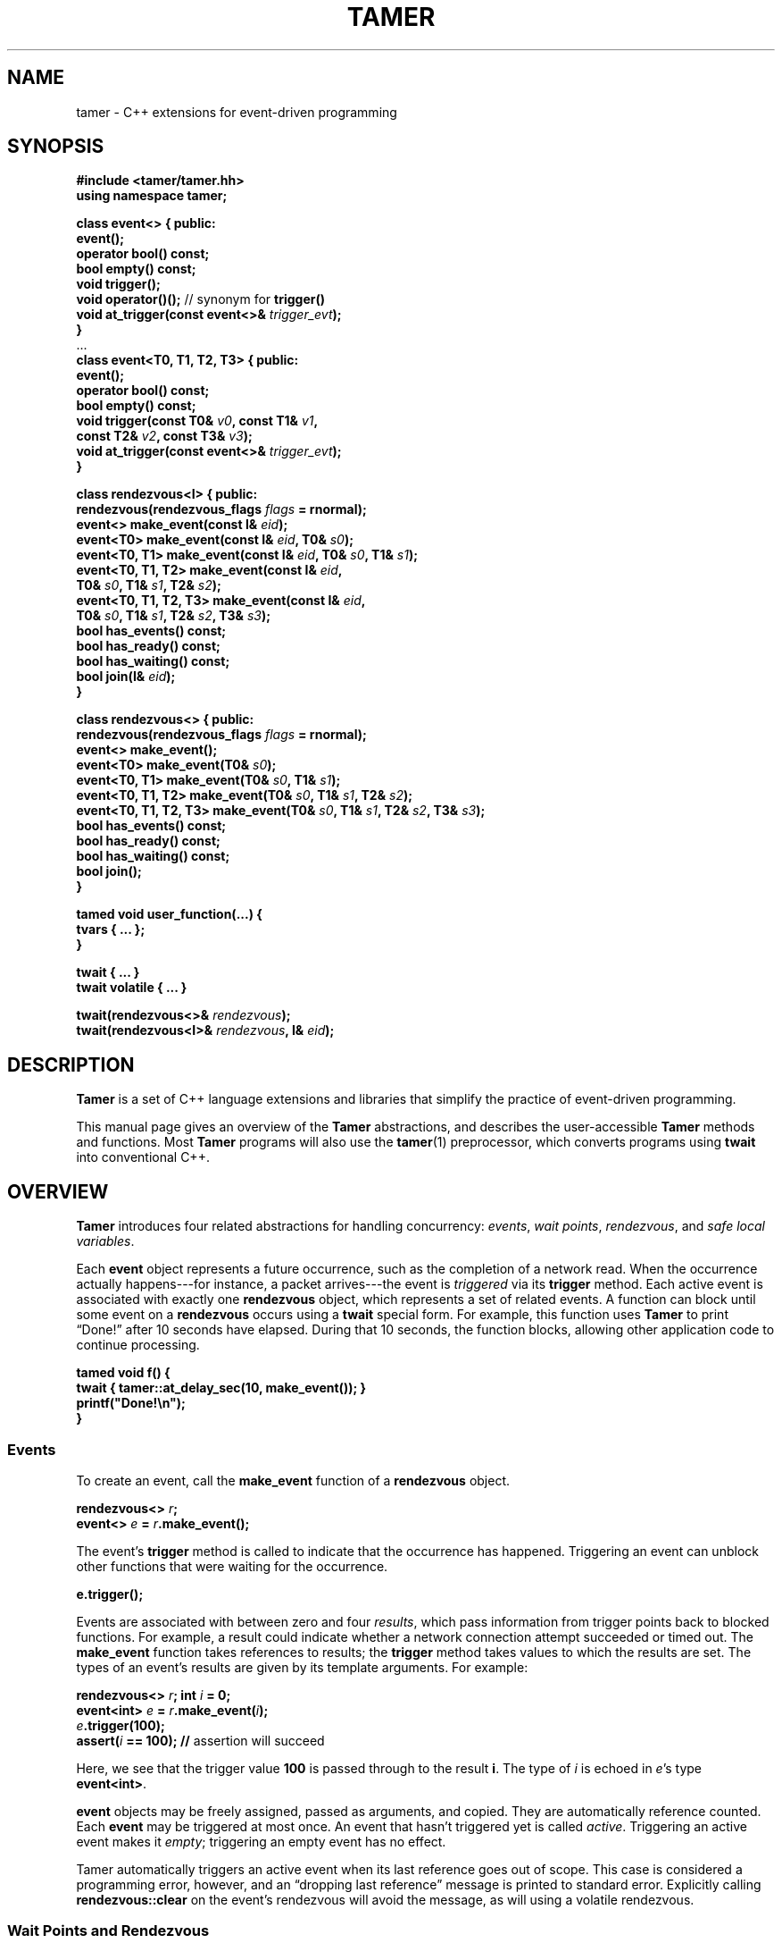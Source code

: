 .TH TAMER 3 2007-04-30 Tamer "Tamer Manual"
.ds E \-\-\-
.if t .ds E \(em
.de M
.BR "\\$1" "(\\$2)\\$3"
..
.SH NAME
tamer \- C++ extensions for event-driven programming
.SH SYNOPSIS
.nf
.B #include <tamer/tamer.hh>
.B using namespace tamer;
.sp
\fBclass event<> { public:
    event();
    operator bool() const;
    bool empty() const;
    void trigger();
    void operator()();  \fR// synonym for \fBtrigger()
    void at_trigger(const event<>& \fItrigger_evt\fB);
}
\fR...\fB
\fBclass event<T0, T1, T2, T3> { public:
    event();
    operator bool() const;
    bool empty() const;
    void trigger(const T0& \fIv0\fB, const T1& \fIv1\fB,
                 const T2& \fIv2\fB, const T3& \fIv3\fB);
    void at_trigger(const event<>& \fItrigger_evt\fB);
}
.sp
class rendezvous<I> { public:
    rendezvous(rendezvous_flags \fIflags\fB = rnormal);
    event<> make_event(const I& \fIeid\fB);
    event<T0> make_event(const I& \fIeid\fB, T0& \fIs0\fB);
    event<T0, T1> make_event(const I& \fIeid\fB, T0& \fIs0\fB, T1& \fIs1\fB);
    event<T0, T1, T2> make_event(const I& \fIeid\fB,
                                 T0& \fIs0\fB, T1& \fIs1\fB, T2& \fIs2\fB);
    event<T0, T1, T2, T3> make_event(const I& \fIeid\fB,
                                     T0& \fIs0\fB, T1& \fIs1\fB, T2& \fIs2\fB, T3& \fIs3\fB);
    bool has_events() const;
    bool has_ready() const;
    bool has_waiting() const;
    bool join(I& \fIeid\fB);
}
.sp
class rendezvous<> { public:
    rendezvous(rendezvous_flags \fIflags\fB = rnormal);
    event<> make_event();
    event<T0> make_event(T0& \fIs0\fB);
    event<T0, T1> make_event(T0& \fIs0\fB, T1& \fIs1\fB);
    event<T0, T1, T2> make_event(T0& \fIs0\fB, T1& \fIs1\fB, T2& \fIs2\fB);
    event<T0, T1, T2, T3> make_event(T0& \fIs0\fB, T1& \fIs1\fB, T2& \fIs2\fB, T3& \fIs3\fB);
    bool has_events() const;
    bool has_ready() const;
    bool has_waiting() const;
    bool join();
}
.sp
tamed void user_function(...) {
    tvars { ... };
}
.sp
twait { ... }
twait volatile { ... }
.sp
twait(rendezvous<>& \fIrendezvous\fB);
twait(rendezvous<I>& \fIrendezvous\fB, I& \fIeid\fB);
.fi
.SH DESCRIPTION
.B Tamer
is a set of C++ language extensions and libraries that simplify the
practice of event-driven programming.
.LP
This manual page gives an overview of the
.B Tamer
abstractions, and describes the user-accessible
.B Tamer
methods and functions.  Most
.B Tamer
programs will also use the
.M tamer 1
preprocessor, which converts programs using
.B twait
into conventional C++.
'
.SH OVERVIEW
.B Tamer
introduces four related abstractions for handling concurrency:
.IR events ,
.IR "wait points" ,
.IR rendezvous ", and"
.IR "safe local variables" .
.LP
Each 
.B event 
object represents a future occurrence, such as the completion of a network
read.  When the occurrence actually happens\*Efor instance, a
packet arrives\*Ethe event is 
.I triggered
via its
.B trigger
method.  Each active event is associated with exactly one
.B rendezvous
object, which represents a set of related events.  A function can block
until some event on a
.B rendezvous
occurs using a
.B twait
special form.  For example, this function uses
.B Tamer
to print \*(lqDone!\*(rq after 10 seconds have elapsed.  During that 10 seconds,
the function blocks, allowing other application code to continue
processing.
.sp
.nf
.B "  tamed void f() {"
.B "      twait { tamer::at_delay_sec(10, make_event()); }"
.B "      printf(""Done!\en"");"
.B "  }"
.fi
.SS "Events"
.LP
To create an event, call the
.BI make_event
function of a
.B rendezvous
object.
.nf
.sp
\fB  rendezvous<> \fIr\fB;
  event<> \fIe\fB = \fIr\fB.make_event();\fR
.sp
.fi
The event's
.B trigger
method is called to indicate that the occurrence has happened.
Triggering an event can unblock other functions that were waiting for
the occurrence.
.nf
.sp
\fB  e.trigger();\fR
.sp
.fi
Events are associated with between zero and four
.IR results ,
which pass information from trigger points back to blocked functions.
For example, a result could indicate whether a network connection
attempt succeeded or timed out. The
.B make_event
function takes references to results; the
.B trigger
method takes values to which the results are set. The types of an
event's results are given by its template arguments. For example:
.nf
.sp
\fB  rendezvous<> \fIr\fB;  int \fIi\fB = 0;
  event<int> \fIe\fB = \fIr\fB.make_event(\fIi\fB);
  \fIe\fB.trigger(100);
  assert(\fIi\fB == 100);               // \fRassertion will succeed
.sp
.fi
Here, we see that the trigger value
.B 100
is passed through to the result
.BR i .
The type of
.I i
is echoed in
.IR e 's
type
.BR event<int> .
.LP
.B event
objects may be freely assigned, passed as arguments, and copied. They
are automatically reference counted. Each
.B event
may be triggered at most once.  An event that hasn't triggered yet is called
.IR active .
Triggering an active event makes it
.IR empty ;
triggering an empty event has no effect.
.LP
Tamer automatically triggers an active event when its last reference goes
out of scope.  This case is considered a programming error, however, and an
\*(lqdropping last reference\*(rq message is printed to standard error.
Explicitly calling
.B rendezvous::clear
on the event's rendezvous will avoid the message, as will using a volatile
rendezvous.
'
.SS "Wait Points and Rendezvous"
.LP
The
.B wait point
language extension, written
.BR twait ,
.I blocks
the calling function until one or more events are triggered. A blocked
function returns to its caller, but does not actually complete. The
function's safe local variables and blocking point are preserved in a
closure. Later, the function can \*(lqunblock\*(rq and resume
execution. By that time, of course, the function's original caller may
have returned. Any function containing a wait point is marked with the
.B tamed
keyword, which informs the caller that the function can block.
.LP
The first, and more common, form of wait point is written
\*(lq\fBtwait\~{ \fIstatements\fB; }\fR\*(rq.
This executes
.IR statements ,
then blocks until
.I all
events created in
.I statements
have triggered.  (Within
.IR statements ,
.B make_event
is redefined to a macro that automatically supplies a
.B rendezvous
argument.)
For example, code like \*(lq\fBtwait { tamer::at_delay_sec(\fR10\fB, make_event()); }\fR\*(rq
should be read as \*(lqexecute \fBtamer::at_delay_sec(\fR10\fB, make_event())\fR,
then block until the created event has triggered\*(rq\*Eor,
since
.B tamer::at_delay_sec
triggers its event argument after the given number of seconds has passed, simply as \*(lqblock for 10 seconds\*(rq.
.LP
The second form of wait point explicitly names a
.B rendezvous
object. A wait point
.B twait(\fIr\fB)
unblocks when
.I any
of
.B rendezvous<>
.IR r 's
events occurs.  Unblocking consumes the event and restarts the blocked
function.
.\" The first form of wait point is actually syntactic sugar for
.\" the second: code like \*(lq\fBtwait\~{ \fIstatements\fB; }\fR\*(rq
.\" expands into something like
.\" .nf
.\" .sp
.\" \fB  rendezvous<> \fI__r\fB;
.\"   \fIstatements\fB;      // \fRwhere \fBmake_event\fR calls create events on \fI__r\fB
.\"   while (\fI__r\fB.has_events())
.\"       twait(\fI__r\fB);\fR
.\" .sp
.\" .fi
The 
.B twait()
form can also return information about
.I which
event occurred.  A rendezvous of type
.BR rendezvous<I>
associates an
.I event ID
of type
.BR I
with each event.  The
.B make_event
function specifies the event ID as well as results.  A 
.B twait(\fIr\fB, \fIeid\fB)
statement sets the variable
.I eid
to the ID of the unblocking event.  The type of
.I eid
must match the type of the
.BR rendezvous .
.LP
.B rendezvous
objects have private copy constructors and assignment operators, preventing
them from being copied.
.LP
A
.B tamed
function's caller resumes when the called function
.IR "either returns or blocks" .
A
.B tamed
function will often accept an
.B event
argument, which it triggers when it completes its processing.
This lets the caller block until the function completes.
Here is a
.B tamed
function that blocks, then returns an integer:
.nf
.sp
  \fBtamed void blockf(event<int> \fIdone\fB) {
      \&\fR... block ...\fB
      done.trigger(\fR200\fB);
  }\fR
.sp
.fi
A caller will most likely use
.B twait
to wait for
.B blockf
to return, and so become
.B tamed
itself.
Waiting for events thus trickles up the call stack until a caller
doesn't care whether its callee returns or blocks.
.LP
When an event
.I e
is triggered, 
.B Tamer
enqueues a
.I trigger notification
for 
.IR e 's
event ID on
.IR e 's
rendezvous
.IR r .
This step also unblocks any function blocked on
.BR twait(\fIr\fB) .
Conversely,
.B twait(\fIr\fB)
checks for any queued trigger notifications
.IR r .
If one exists, it is dequeued and returned.  Otherwise, the function blocks
at that wait point; it will unblock and recheck the rendezvous once someone
triggers a corresponding event.  The top-level event loop cycles through
unblocked functions, calling them in some order.
.LP
.I Volatile
rendezvous do not generate \*(lqdropping last reference to active event\*(rq messages.
Create a volatile rendezvous either by passing
.B tamer::rvolatile
to the rendezvous constructor, or with a \*(lq\fBtwait volatile {}\fR\*(rq
block.
.LP
Multiple functions cannot simultaneously block on the same rendezvous.
.SS "Safe Local Variables"
.LP
Finally, 
.B safe local variables
are variables whose values are preserved across wait points.  The
programmer marks local variables as safe by enclosing them in a
.B tvars{}
block, which preserves their values in a heap-allocated closure.  Function
parameters are always safe.  Unsafe local variables have indeterminate
values after a wait point.  The C++ compiler will often give you an
uninitialized-variable warning when a variable needs to be made safe.
'
.SH EVENT CLASS
The
.B event
template class represents future occurrences.  The template takes zero to
four type arguments, which represent the types of the
.BR event 's
results.  In the following,
.Br T0-T3 " or " Ts
are the template arguments of the
.B event
type.  These type arguments must be copy-constructible and
assignable.
.sp
.nf
.B event<Ts>::event()
.fi
.RS 5
Creates an empty event.  Trigger attempts on the event are ignored;
.B \fIe\fB.empty()
returns true.
.RE
.sp
.nf
.B event<Ts>::event(const event<Ts>& \fIe\fR)
.B event<Ts>& event<Ts>::operator=(const event<Ts>& \fIe\fR)
.fi
.RS 5
Events may be safely copied and assigned.  After an assignment
\fIe1\fB\~=\~\fIe2\fR, the event objects
.IR e1 " and " e2
refer to the same underlying occurrence. Triggering either
causes both to become empty.
.RE
.sp
.nf
.B event<Ts>::operator bool() const
.fi
.RS 5
Returns true if the event is active.  Empty events return false.
.RE
.sp
.nf
.B bool event<Ts>::empty() const
.fi
.RS 5
Returns true if the event is empty, meaning it was created empty or has
already been triggered.  \*(lq\fIe\fB.empty()\fR\*(rq is equivalent to
\*(lq\fB!(bool)\fIe\fR\*(rq.
.RE
.sp
.nf
.B void event<T0, T1, T2, T3>::trigger(const T0& \fIv0\fB, const T1& \fIv1\fB,
.B "                                    const T2& \fIv2\fB, const T3& \fIv3\fB)"
.B ... void event<>::trigger()
.fi
.RS 5
Triggers the event.  If the event is empty, this does nothing; otherwise,
it sets the event's results (defined at creation time) to the
trigger values
.IR v0 ... v3
and wakes any blocked closure.  Events become empty after
they are triggered.
.RE
.sp
.nf
.B void event<Ts>::at_trigger(const event<>& \fItrigger_evt\fB)
.fi
.RS 5
Registers
.I trigger_evt
for cancel notification.  If this event is already empty,
.I trigger_evt
is triggered immediately.  Otherwise,
.I trigger_evt
is triggered when this event is triggered.
.RE
.sp
.nf
.B event<> event<Ts>::unblocker() const
.fi
.RS 5
Returns a version of this event that has no results.  The returned
event refers to the same occurrence as this event, so triggering either
event makes both events appear empty.  However,
.B unblocker().trigger()
will leave this event's results unchanged.
.RE
'
.SH "RENDEZVOUS CLASS"
The
.B rendezvous
template class groups related events.  The template takes an optional
type argument, which is the type of the
.BR rendezvous 's
event IDs.  In the following,
.BR I
is the template argument of the
.B rendezvous
type.  If it is given,
.B I
objects must be copy-constructible and assignable.
.sp
.nf
.B rendezvous<I>::rendezvous()
.fi
.RS 5
Creates a new rendezvous with no outstanding events.
.RE
.sp
.nf
.B rendezvous<I>::rendezvous(tamer::rvolatile)
.fi
.RS 5
Creates a new volatile rendezvous with no outstanding events.
.RE
.sp
.nf
.B bool rendezvous<I>::has_events() const
.fi
.RS 5
Tests if there are any outstanding events.  This includes events that have
not yet triggered, and events that have triggered, but the trigger
notification has not been collected yet.
.RE
.sp
.nf
.B bool rendezvous<I>::has_ready() const
.fi
.RS 5
Tests if there are any ready events.  An event is ready if it has been
triggered, but the trigger notification has not been collected yet.  The
.B rendezvous<I>::join
method will return true only if
.B has_ready()
is true.
.RE
.sp
.B bool rendezvous<I>::has_waiting() const
.fi
.RS 5
Tests if there are any waiting events.  An event is waiting if it has not yet
triggered.
.RE
.sp
.nf
.B bool rendezvous<I>::join(I& \fIeid\fB)
.B bool rendezvous<>::join()
.fi
.RS 5
Collects a trigger notification, if any events have triggered but have not
yet been collected.  If a trigger notification is available, sets the event
ID argument
.IR eid ,
if any, to the collected event's ID and returns true.  Otherwise,
returns false.  The
.B twait
special forms are built around calls to
.BR rendezvous<I>::join .
.RE
.sp
.nf
.B void rendezvous<I>::clear()
.fi
.RS 5
Removes all pending events from this rendezvous.  Any active events on this
rendezvous are effectively triggered, calling their
.B at_trigger()
notifiers and making the events themselves empty.  After
.BR clear() ,
the rendezvous's
.B has_events()
method returns false.
.RE
'
.SH "EVENT MODIFIERS"
These functions manipulate events generically, for example by returning
one event that triggers two others.
.sp
.nf
.B event<> operator+(const event<>& \fIe1\fB, const event<>& \fIe2\fB)
.fi
.RS 5
Returns an event that combines
.IR e1 " and " e2 .
Triggering the returned event will trigger both
.IR e1 " and " e2 .
The returned event is empty if and only if both
.IR e1 " and " e2
are empty.
.BI tamer::all( e1 ", " e2 )
is a synonym for operator+.
.RE
.sp
.nf
.B event<> bind(const event<T0>& \fIe\fB, const T0& \fIv0\fB)
.fi
.RS 5
Returns an event that, when triggered, will call
.BR \fIe\fB.trigger(\fIv0\fB) .
.RE
.sp
.nf
.B event<T0> rebind(const event<>& \fIe\fB)
.fi
.RS 5
Returns an event that, when triggered, will call
.BR \fIe\fB.trigger() .
The returned event's trigger value is ignored.
.RE
'
.SH "DRIVER"
The
.B driver
class handles
.BR Tamer 's
fundamental events: timers, signals, and file descriptors.  Most programs
will use the single
.B driver::main
object, which is accessed through top-level functions as follows.
.sp
.nf
.B void at_fd_read(int \fIfd\fB, event<int> \fIe\fB)
.B void at_fd_read(int \fIfd\fB, event<> \fIe\fB)
.fi
.RS 5
Triggers
.I e
when
.I fd
becomes readable, or when
.I fd
is closed or encounters an error, whichever comes first.
.I fd
must be a valid file descriptor less than
.BR FD_SETSIZE .
In the version taking
.BR event<int> ,
the trigger value is 0 when
.I fd
becomes readable, and a negative error code otherwise.
.RE
.sp
.nf
.B void at_fd_write(int \fIfd\fB, event<int> \fIe\fB)
.B void at_fd_write(int \fIfd\fB, event<> \fIe\fB)
.fi
.RS 5
Triggers event
.I e
when
.I fd
becomes writable.
.I fd
must be a valid file descriptor less than
.BR FD_SETSIZE .
The trigger value is as for
.BR at_fd_read() .
.RE
.sp
.nf
.B void at_time(const timeval& \fIexpiry\fB, event<> \fIe\fB)
.fi
.RS 5
Triggers event
.I e
on, or soon after, time
.IR expiry .
.RE
.sp
.nf
.B void at_delay(const timeval& \fIdelay\fB, event<> \fIe\fB)
.fi
.RS 5
Triggers event
.I e
after at least
.I delay
time has passed.  All delays are measured relative to the timestamp
.BR now() .
.RE
.sp
.nf
.B void at_delay(double \fIdelay\fB, event<> \fIe\fB)
.fi
.RS 5
Triggers event
.I e
after at least
.I delay
seconds have passed.
.RE
.sp
.nf
.B void at_delay_sec(int \fIdelay\fB, event<> \fIe\fB)
.fi
.RS 5
Triggers event
.I e
after at least
.I delay
seconds have passed.
.RE
.sp
.nf
.B void at_delay_msec(int \fIdelay\fB, event<> \fIe\fB)
.fi
.RS 5
Triggers event
.I e
after at least
.I delay
milliseconds have passed.
.RE
.sp
.nf
.B void at_signal(int \fIsignal\fB, event<> \fIe\fB)
.fi
.RS 5
Triggers event
.I e
if the
.I signal
occurs.  The event is not triggered directly inside the signal handler.
Rather, the signal handler marks the signal's occurrence, then blocks the
signal from further delivery.  The signal remains blocked at least until
.IR e
has been triggered and any corresponding closure has run (and possibly
registered another event to catch the signal).  Thus, programmers can
safely catch signals without race conditions.
.RE
.sp
.nf
.B void at_asap(event<> \fIe\fB)
.fi
.RS 5
Triggers event
.I e
on the next execution of
.BR Tamer 's
main loop.
.RE
.sp
.nf
.B const timeval& now()
.fi
.RS 5
Returns the current cached timestamp.
.RE
.sp
.nf
.B void once()
.fi
.RS 5
Runs through the driver's event loop once.  First, the driver removes any
empty timer and file descriptor events.  Then, the driver calls
.BR select
and possibly blocks, waiting for the next event.  Then, the driver triggers
and runs the appropriate signal events, file descriptor events, timer
events, and ASAP events.  Each path through the event loop resets
.B now()
to the correct current value.
.RE
.sp
.nf
.B void loop()
.fi
.RS 5
Equivalent to \*(lq\fBwhile (true) once();\fR\*(rq.
.RE
.sp
.nf
.B void break_loop()
.fi
.RS 5
Causes any active call to
.B loop()
to return.
'
.SH "CANCEL ADAPTERS"
These functions integrate timeouts, signals, and other forms of cancellation
into existing events.  For example:
.sp
.nf
  \fBint \fIi\fB;  rendezvous<> \fIr\fB;
  event<int> \fIe\fB = add_timeout(\fIdelay\fB, \fIr\fB.make_event(\fIi\fB), \-ETIMEDOUT);\fR
.fi
.sp
The event on
.I r
is triggered on the first of the following events.
.IP \(bu 3
.I e
is triggered.
.I i
is set to
.IR e 's
trigger value.
.IP \(bu 3
.I delay
seconds elapse.
.I i
is set to
.BR \-ETIMEDOUT .
.LP
Cancel adapters are available for timeouts and signals.
.sp
.nf
.B event<T> add_timeout(const timeval& \fIdelay\fB, event<T> \fIe\fB, const V& \fIv\fB)
.B event<T> add_timeout_sec(int \fIdelay\fB, event<T> \fIe\fB, const V& \fIv\fB)
.B event<T> add_timeout_msec(int \fIdelay\fB, event<T> \fIe\fB, const V& \fIv\fB)
.fi
.RS 5
Adds a timeout to
.IR e .
If the
.I delay
expires before
.I e
is triggered normally, then
.I e
is triggered with value
.IR v .
Returns
.IR e .
.RE
.sp
.nf
.B event<T> add_signal(int \fIsignal\fB, event<T> \fIe\fB, const V& \fIv\fB)
.B event<T> add_signal(ITER \fIfirst\fB, ITER \fIlast\fB, event<T> \fIe\fB, const V& \fIv\fB)
.fi
.RS 5
Adds signal detection to
.IR e .
If the
.I signal
(or one of the signals in the iterator range
.RI [ first ", " last ))
happens before
.I e
triggers normally, then
.I e
is triggered with value
.IR v .
Returns
.IR e .
.RE
.PP
There is also a set of cancel adapters that don't set
.IR e 's
trigger value.  For example:
.sp
.nf
  \fBint \fIi(-1)\fB;  rendezvous<> \fIr\fB;
  event<int> \fIe\fB = with_timeout(\fIdelay\fB, \fIr\fB.make_event(\fIi\fB));\fR
.fi
.sp
The event on
.I r
is triggered on the first of the following occurrences:
.IP \(bu 3
.I e
is triggered.
.I i
is set to
.IR e 's
trigger value.
.IP \(bu 3
.I delay
seconds elapse.
.I i
retains its initial value.
.RE
.sp
.nf
.B event<Ts> with_timeout(const timeval& \fIdelay\fB, event<Ts> \fIe\fB)
.B event<Ts> with_timeout_sec(int \fIdelay\fB, event<Ts> \fIe\fB)
.B event<Ts> with_timeout_msec(int \fIdelay\fB, event<Ts> \fIe\fB)
.B event<Ts> with_signal(int \fIsignal\fB, event<Ts> \fIe\fB)
.B event<Ts> with_signal(ITER \fIfirst\fB, ITER \fIlast\fB, event<Ts> \fIe\fB)
.fi
.RS 5
Return cancel-adapted versions of
.IR e .
These functions are analogous to the
.B add_
versions above, but do not set any trigger values to indicate whether the
event triggered successfully.
.RE
.sp
.nf
.B event<Ts> with_timeout(const timeval& \fIdelay\fB, event<Ts> \fIe\fB, int& \fIresult\fB)
.B event<Ts> with_timeout_sec(int \fIdelay\fB, event<Ts> \fIe\fB, int& \fIresult\fB)
.B event<Ts> with_timeout_msec(int \fIdelay\fB, event<Ts> \fIe\fB, int& \fIresult\fB)
.B event<Ts> with_signal(int \fIsignal\fB, event<Ts> \fIe\fB, int& \fIresult\fB)
.B event<Ts> with_signal(ITER \fIfirst\fB, ITER \fIlast\fB, event<Ts> \fIe\fB,
.B "                      int& \fIresult\fB)"
.fi
.RS 5
Return cancel-adapted versions of
.IR e .
When
.I e
triggers, the
.I result
variable is set to one of the following constants to indicate why:
.RS 2
.IP "\fB0\fR" 15
if
.I e
triggered successfully.
.IP "\fB\-ETIMEDOUT\fR" 15
if
.I e
timed out.
.IP "\fB\-EINTR\fR" 15
if
.I e
was interrupted by a signal.
.RE
.LP
The constants
.BR tamer::outcome:: { success ,
.BR timeout ,
.BR signal }
may be used instead of the error values.
.RE
'
.SH "FILE I/O"
.BR Tamer 's
support for file I/O is available via
.BR "#include <tamer/fd.hh>" .
Variants of the main I/O system calls are provided, most of them
nonblocking.  See
.M tamer_fd 3 .
'
.SH BUGS
The existing
.B fd
wrappers are only truly nonblocking for pipe, socket, and network I/O.  The
functions will block on disk I/O.
.LP
The
.B Tamer
interface differs in several ways from the interface described in
\*(lqEvents Can Make Sense\*(rq by Krohn et al.  First, all
.B Tamer
classes and functions are declared in the
.B tamer
namespace.  
.RB \*(lq "using namespace tamer;" \*(rq
will bring them into the global namespace.
Second,
.B Tamer
events are created with
.BR make_event
(rather than
.BR mkevent ),
which more closely follows the C++ standard library's style.  Third,
.B Tamer
primitive events are registered with functions
.BR at_time ,
.BR at_fd_read ,
and
.BR at_fd_write
rather than
.BR timer
and
.BR wait_on_fd ;
the
.B at_
convention will generalize better to future classes of events.  Finally,
.B tamed
functions in
.B Tamer
are declared using code like \*(lq\fBtamed void f()\fR\*(rq, not
\*(lq\fBtamed f()\fR\*(rq.
.LP
The
.B Tamer
interface also differs substantially from that of
.BR Tame ,
which is distributed as part of
.BR sfslite .
'
.SH AUTHOR
Eddie Kohler <kohler@seas.harvard.edu>
.br
Based on joint work on Tame with Maxwell Krohn <krohn@mit.edu> and Frans
Kaashoek <kaashoek@mit.edu>
'
.SH "SEE ALSO"
.M tamer 1 ,
.M tamer_fd 3
.LP
\*(lqEvents Can Make Sense\*(rq.  Maxwell Krohn, Eddie Kohler, and Frans
Kaashoek.  In
.I Proc. USENIX 2007 Annual Technical Conference.
Also available at
http://read.seas.harvard.edu/~kohler/pubs/krohn07events.pdf
.LP
The SFSlite libraries for writing asynchronous programs include the
original
.B Tame
processor and libraries.  The SFSlite libraries are larger and more
full-featured than
.BR Tamer ,
but also harder to use.  SFSlite is available at
http://www.okws.org/doku.php?id=sfslite
